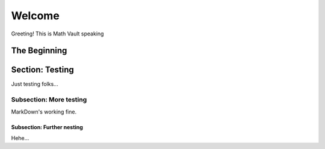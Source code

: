 Welcome
*******

Greeting! This is Math Vault speaking

The Beginning
=========================

Section: Testing
=========

Just testing folks...

Subsection: More testing
------------

MarkDown's working fine.

Subsection: Further nesting
^^^^^^^^^^^^^^^

Hehe...
